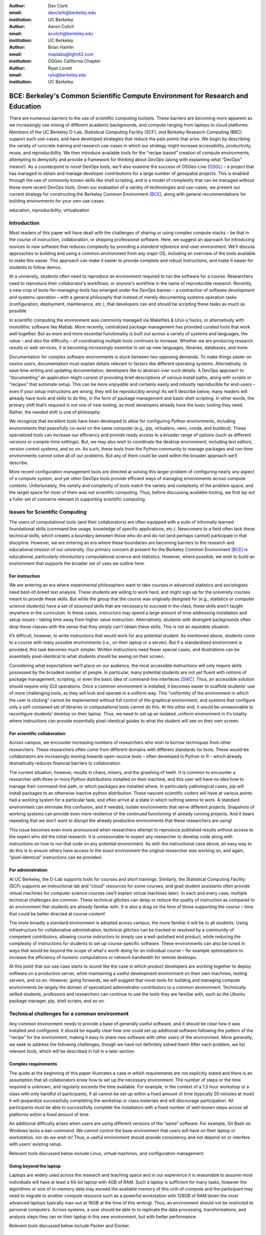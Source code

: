 ﻿:author: Dav Clark
:email: davclark@berkeley.edu
:institution: UC Berkeley

:author: Aaron Culich
:email: aculich@berkeley.edu
:institution: UC Berkeley

:author: Brian Hamlin
:email: maplabs@light42.com
:institution: OSGeo California Chapter

:author: Ryan Lovett
:email: rylo@berkeley.edu
:institution: UC Berkeley


--------------------------------------------------------------------------------
BCE: Berkeley's Common Scientific Compute Environment for Research and Education
--------------------------------------------------------------------------------

.. class:: abstract

There are numerous barriers to the use of scientific computing toolsets. These
barriers are becoming more apparent as we
increasingly see mixing of different academic backgrounds, and compute ranging
from laptops to cloud platforms.
Members of the UC
Berkeley D-Lab, Statistical Computing Facility (SCF), and Berkeley Research
Computing (BRC) support such use-cases, and have developed
strategies that reduce the pain points that arise.
We begin by describing the variety of concrete training and research use-cases in which
our strategy might increase accessibility, productivity, reuse, and reproducibility.
We then introduce available tools for the “recipe-based” creation of compute
environments, attempting to demystify and provide a framework for thinking about
*DevOps* (along with explaining what “DevOps” means!).
As a counterpoint to novel DevOps tools, we'll also examine the success of
OSGeo-Live [OSGL]_ – a project that has
managed to obtain and manage developer contributions for a large number of geospatial projects.
This is enabled through the use of commonly
known skills like shell scripting, and is a model of complexity that can be
managed *without* these more recent DevOps tools.
Given our evaluation of a variety of technologies and
use-cases, we present our current strategy for constructing the Berkeley Common Environment [BCE]_, along with general recommendations for building environments for your own use-cases.

.. class:: keywords

   education, reproducibility, virtualization

Introduction
------------

Most readers of this paper will have dealt with the challenges of sharing
or using complex compute stacks – be that in the course of instruction,
collaboration, or shipping professional software. Here, we suggest an approach
for introducing novices to new software that reduces complexity by providing a
*standard reference* end-user environment. We'll discuss approaches to building
and using a common environment from any major OS, including an overview of the
tools available to make this easier. This approach can make it easier to provide
complete and robust instructions, and make it easier for students to follow
demos.

At a university, students often need to reproduce an environment required to run
the software for a course. Researchers need to reproduce their collaborator’s
workflows, or *anyone's* workflow in the name of reproducible research.
Recently, a new crop of tools-for-managing-tools has emerged under the *DevOps* banner – a contraction of software *development* and systems *operation* – with a general philosophy that instead of merely documenting systems operation tasks (configuration, deployment, maintenance, etc.), that developers can and should be scripting these tasks as much as possible.

In scientific computing the environment was commonly managed via
Makefiles & Unix-y hacks, or alternatively with monolithic software like Matlab.
More recently, centralized package management has provided curated tools that
work well together. But as more and more essential functionality is built out
across a variety of systems and languages, the value – and also the difficulty –
of coordinating multiple tools continues to increase. Whether we are producing
research results or web services, it is becoming increasingly essential to set
up new languages, libraries, databases, and more.

Documentation for complex software environments is stuck between two opposing
demands. To make things easier on novice users, documentation must explain
details relevant to
factors like different operating systems. Alternatively, to save time writing
and updating documentation, developers like to abstract over such details. A
DevOps approach to
“documenting” an application might consist of providing brief
descriptions of various install paths, along with *scripts* or “recipes” that
automate setup. This can be more *enjoyable* and certainly
easily and robustly reproducible for end-users – even if your setup instructions are wrong, they
will be reproducibly wrong!  As we’ll describe below, many readers will already
have tools and skills to do this, in the form of package management and basic
shell scripting. In other words, the primary shift that’s required is not one of
new tooling, as most developers already have the basic tooling they need.
Rather, the needed shift is one of *philosophy*.

We recognize that excellent tools have been developed to allow for
configuring *Python* environments, including environments that peacefully co-exist
on the same computer (e.g., pip, virtualenv, venv, conda, and buildout). These
specialized tools can increase our efficiency and provide ready access to a
broader range of options (such as different versions or compile-time settings).
But, we may also wish to coordinate the desktop
environment, including text editors, version control systems, and so on. As
such, these tools from the Python community to manage packages and run-time
environments cannot solve all of our problems. But any of them could be used
within the broader approach we’ll describe.

More recent configuration management tools are directed at solving this larger
problem of configuring nearly any aspect of a compute system, and yet other
DevOps tools provide efficient ways of managing environments across compute
contexts. Unfortunately, the variety and complexity of tools match the variety
and complexity of the problem space, and the target space for most of them was
*not* scientific computing. Thus, before discussing available tooling, we first
lay out a fuller set of concerns relevant to supporting scientific computing.

Issues for Scientific Computing
-------------------------------

The users of computational tools (and their collaborators) are often equipped
with a suite of informally learned foundational skills
(command line usage, knowledge of specific applications, etc.). Newcomers to a
field often lack these technical skills, which creates a boundary
between those who do and do not (and perhaps cannot) participate in that
discipline. However, we are entering an era where these boundaries are becoming
barriers to the research and educational mission of our university.
Our primary concern at present for the Berkeley Common Environment [BCE]_ is educational, particularly introductory computational science and statistics. However, where possible, we wish to build an environment that supports the broader set of uses we outline here.

For instruction
^^^^^^^^^^^^^^^

We are entering an era where experimental philosophers want to take courses in
advanced statistics and sociologists need best-of-breed text analysis. These
students are willing to work hard, and might sign up for the university courses
meant to provide these skills. But while the group that the course was
originally designed for (e.g., statistics or computer science students) have a
set of *assumed* skills that are necessary to succeed in the class, these skills
aren’t taught *anywhere* in the curriculum. In these cases, instructors may
spend a large amount of time addressing installation and setup issues – taking
time away from higher value instruction. Alternatively, students with divergent
backgrounds often drop these classes with the sense that they simply can’t
obtain these skills. This is not an equitable situation.

It’s difficult, however, to write instructions that would work for any potential
student. As mentioned above, students come to a course with many possible
environments (i.e., on their laptop or a server). But if a standardized
environment is provided, this task becomes much simpler. Written instructions
need fewer special cases, and illustrations can be essentially pixel-identical
to what students should be seeing on their screen.

Considering what expectations we’ll place on our audience, the most accessible
instructions will only require skills possessed by the broadest number of
people. In particular, many potential students are not yet fluent with notions
of package management, scripting, or even the basic idea of command-line
interfaces [SWC]_.
Thus, an accessible solution should require only GUI operations.
Once a common environment is installed, it becomes easier to scaffold students’
use of more challenging tools, as they will look and operate in a uniform way.
This “uniformity of the environment in which the user is clicking” cannot
be implemented without full control of the graphical environment, and systems
that configure only a self-contained set of libraries or computational tools
cannot do this. At the other end, it would be unreasonable to reconfigure
students’ desktop on their laptop. Thus, we need to set up an isolated, uniform
environment in it’s totality where instructions can provide essentially
pixel-identical guides to what the student will see on their own screen.

For scientific collaboration
^^^^^^^^^^^^^^^^^^^^^^^^^^^^

Across campus, we
encounter increasing numbers of researchers who wish to borrow techniques from
other researchers. These researchers often come from different domains with
different standards for tools. These would-be collaborators are increasingly
moving towards open-source tools – often developed in Python or R – which
already dramatically reduces financial barriers to collaboration.

The current situation, however, results in chaos, misery, and the gnashing of
teeth. It is common to encounter a researcher with three or more Python
distributions installed on their machine, and this user will have no idea how to
manage their command-line path, or which packages are installed where. In
particularly pathological cases, pip will install packages to an otherwise
inactive python distribution. These nascent scientific coders will have at
various points had a working system for a particular task, and often arrive at a
state in which nothing seems to work. A standard environment can eliminate this
confusion, and if needed, isolate environments that serve different projects.
Snapshots of working systems can provide even more resilience of the continued
functioning of already running projects. And it bears repeating that we don’t want to
disrupt the already productive environments that these researchers are using!

This issue becomes even more pronounced when researchers attempt to reproduce
published results without access to the expert who did the initial research. It
is unreasonable to expect any researcher to develop code along with instructions
on how to run that code on any potential environment. As with the instructional
case above, an easy way to do this is
to ensure others have access to the exact environment the original researcher
was working on, and again, “pixel-identical” instructions can be provided.

For administration
^^^^^^^^^^^^^^^^^^

At UC Berkeley, the D-Lab supports tools for courses and short trainings.
Similarly, the Statistical Computing Facility (SCF) supports an instructional
lab and “cloud” resources for some courses, and grad student assistants often
provide virtual machines for computer science courses (we’ll explain virtual
machines later). In each and every case, multiple technical challenges are
common. These technical glitches can delay or reduce the quality of instruction
as compared to an environment that students are already familiar with. It is
also a drag on the time of those supporting the course – time that could be
better directed at course content!

The more broadly a standard environment is adopted across campus, the more
familiar it will be to all students. Using infrastructure for collaborative
administration, technical glitches can be tracked or resolved by a community of
competent contributors, allowing course instructors to simply use a
well-polished end product, while reducing the complexity of instructions for
students to set up course-specific software. These environments can also be
tuned in ways that would be beyond the scope of what's worth doing for an
individual course – for example optimizations to increase the efficiency
of numeric computations or network bandwidth for remote desktops.

At this point that our use case starts to sound like the case in which product
developers are working together to deploy software on a production server, while
maintaining a useful development environment on their own machines, testing
servers, and so on. However, going forwards, we will suggest that novel tools
for building and managing compute environments be largely the domain of
specialized administrator-contributors to a common environment.
Technically skilled students, professors and researchers can continue to use the
tools they are familiar with, such as the Ubuntu package manager, pip, shell
scripts, and so on.

Technical challenges for a common environment
---------------------------------------------

Any common environment needs to provide a base of generally useful software, and
it should be clear how it was installed and configured. It should be equally
clear how one could set up additional software following the pattern of the
“recipe” for the environment, making it easy to share new software with
other users of the environment. More generally, we seek to address the following
challenges, though we have not definitely solved them! After each
problem, we list relevant tools, which will be described in full in a later
section.

Complex requirements
^^^^^^^^^^^^^^^^^^^^

The quote at the beginning of this paper illustrates a case in which
requirements are not explicitly stated and there is an assumption that all
collaborators know how to set up the necessary environment. The number of steps
or the time required is unknown, and regularly exceeds the time available. For
example, in the context of a 1.5 hour workshop or a class with only handful of
participants, if all cannot be set up within a fixed amount of time (typically
20 minutes at most) it will jeopardize successfully completing the workshop or
class materials and will discourage participation. All participants must be able
to successfully complete the installation with a fixed number of well-known
steps across all platforms within a fixed amount of time.

An additional difficulty arises when users are using different versions of the “same” software. For example, Git Bash on Windows lacks a ``man`` command.
We *cannot* control the base environment that users will have on their laptop or workstation, nor do we wish to! Thus, a useful environment should provide consistency and not depend on or interfere with users’ existing setup.

Relevant tools discussed below include Linux, virtual machines, and configuration management.

Going beyond the laptop
^^^^^^^^^^^^^^^^^^^^^^^

Laptops are widely used across the research and teaching space and in our
experience it is reasonable to assume most individuals will have at least a
64-bit laptop with 4GB of RAM.  Such a laptop is sufficient for many tasks,
however the algorithms or size of in-memory data may exceed the available memory
of this unit-of-compute and the participant may need to migrate to another
compute resource such as a powerful workstation with 128GB of RAM (even the most
advanced laptops typically max-out at 16GB at the time of this writing). Thus,
an environment should not be *restricted* to personal computers. Across systems,
a user should be able to to replicate the data processing, transformations, and
analysis steps they ran on their laptop in this new environment, but with better
performance.

Relevant tools discussed below include Packer and Docker.

Managing cost / maximizing value
^^^^^^^^^^^^^^^^^^^^^^^^^^^^^^^^

Imagine you have the grant money to buy a large workstation with lots of memory
and many processors, but you may only need that resource for a 1 to 2 week
period of time. Spending your money on a resource that remains unused 95% of the
time is a waste of your grant money! A homogeneous, familiar environment can
enable easier usage of the public cloud. A private cloud approach to managing
owned resources can also allow more researchers to get value out of those
resources. This is a critical enabler to allow us to serve less well-funded
researchers. In addition, more recent technologies can avoid exclusively
reserving system resources for a single environment.

Relevant tools discussed below are Packer, Docker (and LXC), and cloud-based virtual machines.

Existing Tools
--------------

As previously discussed, the problems outlined above are not unique to
scientific computing. Developers and administrators have produced a wide variety
of tools that make it easier to ensure consistent environments across all kinds
of infrastructure, ranging from a slice of your personal laptop, to a
dynamically provisioned slice of your hybrid public/private cloud. We cannot
cover the breadth of tooling available here, and so we will restrict ourselves
to focusing on those tools that we've found useful to automate the steps that
come before you start *doing science*. We’ll also discuss popular tools we’ve
found to add more complexity for our use-cases than they eliminate.

Table :ref:`tools` provides an overview from the perspective of the
DevOps engineer (i.e., contributor, maintainer, *you*, etc.).

.. table:: Recommended automation tools for *our* use-cases.
   :label:`tools`

   +------------------------------+-------------------------------------------+
   | **Goal**                     | **Relevant tools**                        |
   +------------------------------+-------------------------------------------+
   | Make Linux available as a VM | Local VM tool or public cloud             |
   | (regardless of host OS)      | (e.g., VirtualBox or Amazon EC2 – choose  |
   |                              | something supported by Packer)            |
   +------------------------------+-------------------------------------------+
   | Apply configurations in a    | Scripting, package managers (e.g.,        |
   | repeatable fashion           | apt, pip), configuration management       |
   |                              | (e.g., Ansible)                           |
   +------------------------------+-------------------------------------------+
   | Generate OS image for        |                                           |
   | multiple platforms           | Packer                                    |
   +------------------------------+-------------------------------------------+
   | Enable light-weight custom   |                                           |
   | environment (instead of      |                                           |
   | heavy-weight virtualization) | Docker, LXC                               |
   +------------------------------+-------------------------------------------+

Linux OS (Operating System)
^^^^^^^^^^^^^^^^^^^^^^^^^^^

A foundational tool for our approach is the Linux operating system. It is far
easier to standardize on a single OS instead of trying to manage cross-platform
support. It is relatively easy to install (or build) scientific code *and*
DevOps tools on
Linux. Moreover, Linux is not encumbered by licensing
constraints, which reduces barriers to collaboration, distribution, and reuse.
This choice of a single target OS is a primary reason to use *virtual machines*
(described below) because most people don't use Linux as their primary laptop OS.

Virtual machines (VMs)
^^^^^^^^^^^^^^^^^^^^^^

Virtual machine (VM) software enables running another OS (in BCE, Ubuntu server
with XFCE installed) as a *guest* OS inside the *host* OS – often Mac OS or
Windows. If a system is not virtualized (for example, the host OS), it is said
to be running on “bare metal.” For BCE, we have focused on VirtualBox and VMware
(the former of which is free) as they both run on Windows, Mac OS, *and* Linux.
Cloud providers like EC2 *only* provide virtual machines (there is no access to
“bare metal”), and similar concepts apply across local and cloud virtual
systems. A notable distinction is that web tools are often available for cloud
services, as opposed to a local GUI tool for systems like VirtualBox. Both kinds
of services provide command-line tools that can perform a superset of the tasks
possible with graphical interfaces.

For some users, a VM simply will not run locally, generally because they
have a very old operating system or computer. Thus, one should assume that any
VM solution will not work for some individuals and provide a fallback solution
(particularly for instructional environments) on a remote server. In this case,
remote desktop software may be necessary, or in the case of BCE, we are able to
enable all essential functionality via a web browser using IPython notebooks.
RStudio server would provide a similar approach to sidestepping the need for a
full remote desktop session.

One concern is that VMs reserve compute resources exclusively. Some approaches,
however, allow for more elastic usage of resources, most notably with LXC-like
solutions, discussed in the Docker section below. Another issue that can arise
is dealing with mappings between host and guest OS, which vary from system to
system – arguing for the utility of an abstraction layer for VM configuration
like Vagrant or Packer (discussed below).  This includes things like
port-mapping, shared files, enabling control of the display for a GUI vs.
enabling network routing for remote operation. These settings may also interact
with the way the guest OS is configured. Specifically with BCE we noticed that
some desktop environments interacted poorly with VirtualBox (for example, LXDE
did not handle resize events properly).

Note that if you are already running Linux on “bare metal”, it's still useful to run a
virtualized Linux guest OS. The BCE model relies on a well-known, curated set of
dependencies and default configurations. To ensure that it is possible to
consistently and reliably manage those elements no matter what flavor, variant,
or version of Linux you may be running as the host OS. However, we have
intentionally made choices that allow an informed developer set up a partial
environment that matches BCE. For example, python requirements are installed
with pip using a requirements file. This makes it easy to set up a virtualenv or
conda environment with those packages.

The easiest way to use a virtual machine is to use a pre-existing image – a file
that contains all relevant data and metadata about an environment (described
more fully at [images]_). It’s very easy to make modifications to an environment
and make a new image by taking a snapshot.  Note that while both local and
cloud-based VM systems often allow for easy snapshotting, it may be hard to
capture exactly how changes happened – especially changes and configuration that was
made “by hand.” So, snapshots are not necessarily
a good solution for reproducibility. You can also install an OS to a virtual
image in essentially the same manner you would install it to bare metal. The
primary difference is that you need to use specialized VM software to start this
process. For example, you can do this directly in VirtualBox simply by clicking
the “New” button, and you’ll be guided through all of the steps. There are more
automated ways, however, and we discuss these below.

Configuration management and automated image creation
^^^^^^^^^^^^^^^^^^^^^^^^^^^^^^^^^^^^^^^^^^^^^^^^^^^^^

Creating an image or environment is often called *provisioning*. The way this
was done in traditional systems operation was interactively, perhaps using a
hybrid of GUI, networked, and command-line tools. The DevOps philosophy
encourages that we accomplish as much as possible with scripts (ideally checked
into version control!). Most readers of this paper will already be able to
create a list of shell commands in a file and execute it as a script. So, if you
already know how to execute commands at the Bash prompt to configure Linux, this
can do *most* of the system setup for you.

Package managers in particular provide high-level commands to install and
configure packages. Currently, we use a combination of apt, pip, and shell
scripts. We also evaluated conda and found that it introduced additional
complexity. For example, it is still hard to install a list of pip requirements
with conda if some packages are not available for conda. Most package authors
currently make their packages available, however, for pip. Standard apt packages
were also adequate for things like databases, and ideal for the desktop
environment, where we could reap the benefit of the careful work that went into
the LTS Ubuntu distribution.

Steps like installing the base guest OS may be done manually. As we explored
managing the complexity and reducing the number of tools for the BCE development
process, one of the steps in the recipe was manual VM creation from an Ubuntu
installation ISO. It is straightforward to make a binary image from a snapshot
immediately after creating a base image, so this initial step could be done once
by a careful individual.

Ultimately, however, we decided it was better to automate installation from an
ISO, which is enabled by the Debian Installer [UDI]_, a system that allows a text
file to specify answers to the standard configuration prompts at install-time,
in addition to providing many more possibilities. You can find the BCE
configuration file for the debian-installer in the ``provisioning/http``
directory. Later, we’ll discuss how we’re coordinating all of the above using
Packer.

Ansible and related tools
^^^^^^^^^^^^^^^^^^^^^^^^^

Ansible is one of a number of recent DevOps tools for configuration management
[Ansible]_.
These tools enable automated management of customizations to the default status
and configuration of software. This replaces editing configuration files
directly by hand and provides checks and guarantees for applying changes that
would be hard to write as shell scripts alone (somewhat akin to a makefile).
This allows for a way to manage configuration complexity as an environment grows
in feature complexity. It may also allow an end-user to manage and reliably
apply personal customizations across multiple versions of an environment over
time.  For BCE development, we felt Ansible added the least complexity amongst
comparable tools. It may be used at build-time and also at run-time within the
guest OS, *or from any other location with SSH access to the target being
configured*.  The only requirements for the target are an SSH server and a
Python interpreter (yes, Ansible is Python-based). Ansible execution is also
more linear than some systems, which is a limitation, but also a simplification.

At this phase, however, the complexity of BCE doesn’t warrant contributors
learning even a simple configuration management tool. The maintainer of the
Software Carpentry VM, Matt Davis, has reported a similar observation. He has
used another tool, Puppet, to provision the Software Carpentry VM, but will
likely use shell scripts in the future. And as we will see below from the OSGeo
project, it is perhaps easier to coordinate certain kinds of complexity with
more commonly known tools like shell scripting.

While the syntax for each tool varies, the general concept is the same – one
describes the desired machine state with a tool-specific language. After
execution of this recipe – if you did a good job – the machine state is
guaranteed to be how you’ve requested it to be. Unfortunately, all DevOps tools
call their recipes something different. While the process certainly seems more
like baking than, say, coaching a football team, Ansible calls its scripts
“playbooks.” Alternate tools with similar functionality are Chef (which,
unsurprisingly *does* call it’s scripts “recipes”), Salt (also Python-based! and
uses “states”), and Puppet (which uses “manifests”). With any of these, a great
way to start learning would be to translate an existing configuration shell
script into one of these tools.

Packer
^^^^^^

Packer is used at build-time and enables creating identical machine images from
a single configuration targeting multiple machine image formats [Packer]_. It is
a relatively lightweight wrapper around many of the tools described above and
below. For example, from a single Ubuntu Linux installation configured using
shell scripts, we generate a BCE machine image in multiple formats including OVF
for VirtualBox and AMI for AWS EC2. The Packer script specifies the Ubuntu ISO
to install, automatically serves the Debian Installer configuration file over
HTTP, and configures the installed OS by copying files and running a shell
script. Packer can also readily use Ansible, Puppet, Chef, or Salt (and has a
plugin system if you want to use something more exotic). Images can be built for
many popular platforms, including a variety of local and cloud-based providers.

Packer made it possible for us to learn a relatively simple tool that executes
the entire image-creation process as a single logical operation. Moreover, end
users need have no knowledge of Packer. They can use the Amazon web console or
the VirtualBox GUI with no concerns for the complexity at build time.

It is worth noting that while indexes are available for a variety of images
(e.g, vagrantbox.es, the Docker index, and Amazon’s list of AMIs), we have
encountered surprisingly little effort to publish consistent environment that
allows one to readily migrate between platforms. This is, however, precisely the
goal of BCE, and it's enabled by Packer.

Vagrant
^^^^^^^

Vagrant is a run-time component that needs to be installed on the host OS of the
end user’s laptop [Vagrant]_. It can be considered a wrapper around
virtualization software that automates the process of configuring and starting,
e.g., VirtualBox running an image created via one of the above processes (for
example, with Packer). It eliminates the need to configure the virtualization
software by hand using the GUI interface, and more easily and generically than
command line tools provided by systems like VirtualBox or Amazon. It should be
noted that (like Packer) Vagrant does no work directly, but rather calls out to
those other platform-specific command-line tools.

The initial impetus for the BCE project came from a Vagrant-based
project called “jiffylab” [jl]_. With a single command, this project launches a
guest Linux OS in VirtualBox or on Amazon that provided both a shell and IPython
notebook through your native host web browser.  But while Vagrant is
conceptually very elegant (and cool), we are not currently using it for BCE.
In our evaluation, it introduced another piece of software, requiring
command-line usage before students were comfortable with it. Should a use-case
arise, however, it would be trivial to create a “vagrant box” (a Vagrant-tuned
virtual image) with our current approach using Packer. That said, other
“data-science” oriented VMs have chosen Vagrant as their method of distribution
[DSTb]_ [DSTk]_. Currently, Vagrant is most useful for experienced developers
to share environments with each other.

Docker
^^^^^^

Docker is a platform to build, distribute, and run images built on top of Linux
Containers (LXC) which provides a lightweight style of virtualization called
containerization [Docker]_. An important distinction of LXC-based containerization is that
the guest OS and the host OS both run the same underlying Linux kernel.

At run-time Docker adds to this containerization a collection of tools to manage
configuring and starting an instance in much the same way that Vagrant does for
a virtualization environment. Images are created using a simple build script
called a Dockerfile which usually runs a series of shell script commands which
might even invoke a configuration management system such as Ansible.

Another feature of the platform is the management and distribution of the images
built by docker, including incremental differences between images. Docker makes
it possible (albeit in a rudimentary way) to track changes to the binary image
in a manner similar to the way git allows you to track changes to source code.
This also includes the ability to efficiently maintain and distribute multiple
branches of binary images that may be derived from a common root.

Docker is also more than just a tool. It is a quickly growing community of open
source and industry developers with a rapidly evolving ecosystem of tools built
on core OS primitives. There is no clear set of best practices, and those that
emerge are not likely to fit all the use cases of the academic community without
us being involved in mapping the tools to our needs. However, providing better
access to hardware with containers is an important and active research topic for
performance [HPC]_.

Currently, Docker requires a Linux environment to host the Docker server. As
such, it clearly adds *additional* complexity on top of the requirement to
support a virtual machine. We also evaluated Docker as a way to potentially
provide around 30 students access to a VM on a reasonably powered server with
only 16GB of RAM. However, in our use-cases, we have full control of our Linux
compute environment and existing methods of isolating users with permissions was
less complex than using Docker, and of course allowed users to efficiently share
all available physical RAM. Moreover, the default method of deploying Docker (at
the time of evaluation) on personal computers was with Vagrant. This approach
would then *also* add the complexity of using Vagrant. However, recent
advances with *boot2docker* provide something akin to a VirtualBox-only,
Docker-specific replacement for Vagrant that eliminates *some* of this
complexity, though one still needs to grapple with the cognitive load of nested
virtual environments and tooling.

OSGeo-Live: A Successful Common Environment
-------------------------------------------

The OSGeo-Live VM is an example of a comprehensive geospatial compute
environment with a vibrant community process. It provides a successful example
of solving the problems of complex requirements described above – or in this case, perhaps more
properly called “dependency hell”. Notably, the project uses none of the recent DevOps
tools. OSGeo-Live is instead configured using simple and modular combinations of
Python, Perl and shell scripts, along with clear install conventions and
examples. Documentation is given high priority.

The VM project began around the same time as, and ultimately joined the Open
Source Geospatial Foundation (OSGeo), an international body modeled on the
Apache Foundation [2g]_. It started as a smaller open project that sought to
build an “easy to try and use” software environment for spatial data
applications. Initial efforts consisted of shell scripts to install core
geospatial packages. These examples provided guides to the projects that were
invited and ultimately contributed packages to the project. Many of these later
contributors spoke English as a second language, further highlighting the
importance of clear, working code examples. OSGeo-Live is not the only attempt
at building such an environment, but it is a highly successful one. More
than fifty open-source projects now contribute by actively maintaining and
improving their own install scripts, examples and documentation.

Tool Sets
^^^^^^^^^

OSGeo-Live itself is not a “Linux distribution” per se, rather
it relies on an apt-based ecosystem to handle
the heavy-lifting of system updates and upgrades. This is a win, as updates
are proven reliable over a very large Ubuntu community process, and
project participants can concentrate on adding value to its featured components.
Given the component architecture used to build the VM, individual software projects
can be installed as-needed on a generic apt-enabled base.

A key component of the success of the overall project has been the availability
of widely-known and reliable tools. Rather than require ``.deb`` installation
packages for each project, OSGeo-Live chose to use a simple install script
format, with ample examples. This choice proved crucial in the earliest stages,
as an outside open-source project evaluating participation in the Live ISO could
get started with fewer barriers to entry. Participating open-source projects
already had install scripts built for Linux, so they could almost immediately
adapt and iterate their own install scripts in a straightforward way, with the
flexibility to use the tools they were already using, such as shell, Perl, or
Python. Scripts may call package managers, and generally have few constraints
(apart from conventions like keeping recipes contained to a particular
directory). The project also maintains packages that support broader *kinds* of
packages, such as web-based applications. In this case, OSGeo-Live provides a
standard configuration for Apache, WSGI, and other components, along with a
standard layout for projects that rely on this core. As a result, there is very
little conflict among packages that share common resources. Some concerns, like
port number usage, have to be explicitly managed at a global level. But the
overhead of getting 50 projects to adopt a uniform configuration management tool
would likely be much greater.

All recipes are currently maintained in a common subversion repository, using
standardized asset hierarchies, including installation scripts [6g]_.
An OSGeo-Live specific report is maintained on the project trac ticketing system
[10g]_. And while OSGeo-Live primarily
targets a live/bootable ISO, the scripts that are used to build that ISO provide
a straightforward method for building OSGeo software in other contexts.

Community Awareness
^^^^^^^^^^^^^^^^^^^

The initial stages of the adoption of new technology include initial awareness
and trialability [4g]_. OSGeo-Live intentionally incorporates targeted outreach,
professional graphic design and “easy to try” structure to build participation
from both developers and end-users.  An original project design goal was to
provide tools to those doing geospatial fieldwork with limited resources around
the globe, and who often lack advanced programming and administration skills. In
other words, a community was built around tools that the desired members already
had.

Several years into the project, with a grant from the Australian
government, a professional-level documentation project was initiated for a
single-page overview and quick-start instructions for each application. Language
internationalization was rendered more efficient, specifically to support local
field work. Much later, a “percentage complete” graph for each human language
group was added, making translation into a sort of competitive game. This
translation has proven very successful.
The project has facilitated collaboration across developer communities. For
example, we have seen productive application of software developed by the U.S.
military to environmental applications [Army]_.

Steps to Contribute
^^^^^^^^^^^^^^^^^^^

All build scripts are organized in the open, in source control [6g]_. A new
contributors FAQ is maintained via wiki [7g]_ for software projects, and for
translation [8g]_. At it’s core, the OSGeo-Live project uses common skills
for system administration as opposed to more recent DevOps available, but it
very much adopts a DevOps *philosophy*. Contributors pay particular attention to
documenting each and every step, and standard approaches are encouraged across
the project. Gamification also played a role in spurring useful documentation
contributions. The low barrier to entry (allowing contributing projects to use
skills they likely already have), combined with guidelines to ensure
interoperability have led to OSGeo-Live becoming a standard way to evaluate and
install software in the geospatial community.

BCE: The Berkeley Common Environment
------------------------------------

The overarching, aspirational goal for the Berkeley Common Environment (BCE) is
to make it *easy* to do the “right” thing (or hard to do “wrong” things), where
“right” means you’ve managed to use someone else’s code in the manner that was
intended. In particular, it allows for targeted instructions that can assume all
features of BCE are present. BCE also aims to be stable, reliable, and reduce
complexity more than it increases it.

More prosaically, to be useful in the cases described above, BCE provides simple
things like a standard GUI text editor, and a command-line editor for when a GUI
is not available. BCE pre-configures applications with sensible defaults (e.g.,
spaces for tab-stops are set up for ``nano``). It also enables idiosyncratic
features on different VM platforms, for example, enabling simple access to
shared folders in VirtualBox and ensuring NFS functions properly on Amazon EC2.
The environment is also configured to make minimal demands on underlying
resources. For example, the BCE desktop is a solid color to minimize network
utilization for remote desktop sessions, and efficient numerics libraries are
configured.

BCE provides ready-made images for end-users, and the “recipe” for setting up
the image using Packer is maintained on GitHub. Lists of Python packages are
maintained in a separate requirements file, and all setup is done via a master
Bash script.  It is currently common for individuals to *only* distribute
scripts, which requires all potential users to install and configure the
relevant stack of DevOps tools. There are, however, free services for
distributing images for particular tools (e.g., the Docker index), and services
like Amazon can host AMIs for pennies a month. (For example, building on a free,
existing EBS-backed AMI, one need only save a snapshot, with charges only for
*changes* from the base AMI. One GB of extra tools onto a standard EBS-backed
Ubuntu server AMI, currently costs <$0.1 / GB-month to store.)
We strongly recommend
distributing a binary along with the recipe for any environment that includes
novices in its audience.

.. figure:: screenshot_dinosaur.png

   The Berkeley Common Environment running in VirtualBox on OS X. The interface (and
   opportunities for confusion) are minimized. For example, all users have
   the same text editor available, and in particular, it’s easy to configure common
   gotchas like spaces for tabs. :label:`BCE-screenshot`

Using the BCE
^^^^^^^^^^^^^

You can see what BCE currently looks like (in a relatively small window) in
Figure :ref:`BCE-screenshot`. Throughout various iterations, students have found
working on a BCE VM to be confusing and counterproductive to being incredibly
useful and efficient – strong evidence that the details matter. It seems
critical both to provide a rationale for the use of VMs (i.e., explaining how a
standard, “pixel-identical” environment speeds instruction), and also a smooth
initial experience. Thus, we’ve worked to make BCE easy for students,
researchers, and instructors. Simple instructions are provided on our site for
things like opening a terminal (including a description of what the terminal
icon looks like). However, for an experienced programmer, the environment should
be obvious to navigate.

In our experience, some students will not be able to run the VM while others
have difficulty getting regular access to a stable network connection (though
fortunately, almost never both!). So, consistency across server and local
versions of the environment is critical to effectively support students with
either of these difficulties.

**If you’re using VirtualBox**, we require a 64-bit CPU with support for 64-bit
virtualization (note that some 32-bit *operating systems* will support this on
some hardware). A reasonable minimum of RAM is 4GB. The full instructions for
importing BCE from an OVA image into Virtualbox are available on our project
website [BCEVB]_. After starting the VM – a process that can be done entirely
with the mouse – a user will have all the software installed as part of BCE,
including IPython, RStudio, and useful packages.

**If you’re using BCE on EC2**, even a micro instance is sufficient for basic
tasks. Again, complete instructions are provided on the BCE website [BCEAMI]_.
In brief, you can find our image (AMI) in the public list. You can readily
launch in instance, and get instructions on connecting via the EC2 console.

Communicating with the maintainers of the BCE project
^^^^^^^^^^^^^^^^^^^^^^^^^^^^^^^^^^^^^^^^^^^^^^^^^^^^^

All development occurs in the open in our GitHub repository. This repository
currently also hosts the  project website, with links to all BCE
materials.
We provide channels for communication on bugs, desired features, and the like via the
repository and a mailing list (also linked from the project page), or if a user
is comfortable with it, via the GitHub issue tracker.
BCE will be clearly versioned for each semester, and versions will not be modified,
except for potential bugfix releases.

Contributing to the BCE project
^^^^^^^^^^^^^^^^^^^^^^^^^^^^^^^

BCE provides a fully scripted (thus, reproducible) workflow that creates the
standard VM/image. If the appropriate software is installed,
the recipe should run reliably.
However, you should generally not need to build the binary VM for BCE for a
given semester. If you wish to customize or extend BCE, the best way to do this
is by simply writing a shell script that will install requirements properly in
the context of BCE (for a complex example, see our ``bootstrap-bce.sh``
script [boot]_).
Much as with OSGeo-Live, we have chosen our approach to provisioning to be
relatively simple for users to understand.
It is our goal for instructors or domain experts to be able to easily extend the
recipe for building BCE VMs or images. If not, that’s a bug!

As described above, while we have experimented with Docker, Vagrant, and Ansible
for setting up the various BCE images (and evaluated even more tools), the only
foundationally useful tool for our current set of problems has been Packer.
Packer runs a shell script that uses standard installation mechanisms like
``pip`` and ``apt-get`` to complete the setup of our environment. Of central
importance, Packer does not require end-users to install or understand any of
the current crop of DevOps tools – it operates solely at build time. However,
should the need arise, Packer will readily target Vagrant, Docker, and many
other targets, and we are not opposed to adopting other tooling.

Conclusion
----------

If you use these recent DevOps tools, then realize that *you* are now at the
cutting edge of DevOps for the scientific
community. Your collaborators and students won't necessarily have needed
concepts, so extra care should be taken to make your tooling accessible. Where
appropriate, use tools that your collaborators already know –
shell, scripting, package management, etc.  That said, technologies that allow
efficient usage of available hardware stand to provide substantial savings, and
potential for re-use by researchers with less direct access to capital (e.g.,
Docker, or demand aggregation of cloud VM providers).

So, let’s be intentional about creating and using environments that are broadly
accessible.  Let’s follow the DevOps philosophy of being transparent and
explicit about our choices and assumptions.  That *doesn’t* have to mean “using
the latest tools”
– a simple text file or even a PDF can provide ample explanation that a human
can understand along with a simple reference script (in shell or Python).  In
this paper, we’ve made fairly strong recommendations based
on what we are actually using (we are eating our own dogfood!).  Central to our
process has been a willingness to adopt, adapt, change, and throw stuff out. As
we’ve seen with OSGeo-Live, such a process can allow many projects to
collaborate on a standard reference so we can focus on the interesting bits of
developing code and *doing science*.

BCE currently provides a standard reference, built with an easily understood
recipe, that eliminates the complexity of describing how to run a large variety
of projects across a wide variety of platforms. We can now target our
instruction to a single platform.  The environment is easy to deploy, and
should provide identical results across any base platform – if this is
not the case, it’s a bug! This environment is already available on VirtualBox
and Amazon EC2, and is straightforward to provision for other environments. We
welcome loose collaboration in the form of forks that are specialized for other
institutions, and eventually, perhaps standardizing across institutions.

References
----------

.. [BCE] http://collaboratool.berkeley.edu
.. [OSGL] http://www.osgeo.org/
.. [BCEVB] http://collaboratool.berkeley.edu/using-virtualbox.html
.. [BCEAMI] http://collaboratool.berkeley.edu/using-ec2.html
.. [Ubuntu] https://help.ubuntu.com/14.04/serverguide/serverguide.pdf
.. [images] http://docs.openstack.org/image-guide/content/ch_introduction.html
.. [Ansible] http://www.ansible.com/about
.. [Packer] http://www.packer.io/intro
.. [Vagrant] http://www.vagrantup.com/about.html
.. [Docker] http://www.docker.com/whatisdocker/
.. [HPC] M. G. Xavier, M. V. Neves, F. D. Rossi, T. C. Ferreto, T. Lange, and C. A. De
     Rose, “Performance evaluation of container-based virtualization for high performance
     computing environments,” in *the 21st Euromicro International Conference on Parallel,
     Distributed and Network-Based Processing (PDP)*, 2013, pp. 233–240.
.. [SWC] G Wilson, “Software Carpentry: lessons learned,” *F1000Research*, 2014.
.. [jl] http://github.com/ptone/jiffylab
.. [DSTb] http://datasciencetoolbox.org/
.. [DSTk] http://www.datasciencetoolkit.org/
.. [UDI] https://help.ubuntu.com/14.04/installation-guide/i386/apb.html
.. [2g]  http://www.osgeo.org/content/foundation/about.html
.. [4g] E M. Rogers, *Diffusion of Innovations*, 5th ed. New York: Free Press, 2003.
.. [6g]  http://svn.osgeo.org/osgeo/livedvd
.. [7g]  http://wiki.osgeo.org/wiki/Live_GIS_Add_Project
.. [8g]  http://wiki.osgeo.org/wiki/Live_GIS_Translate
.. [10g] http://trac.osgeo.org/osgeo/report/10
.. [Army] Army Corps of Engineers, “Army Corps of Engineers Wetlands Regulatory
     program,” presented at the FOSS4G, 2007.
.. [boot] https://github.com/dlab-berkeley/collaboratool/blob/master/provisioning/bootstrap-bce.sh

